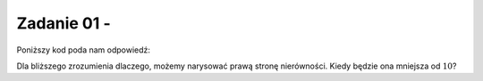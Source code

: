 Zadanie 01 - 
------------

.. image:: matura2015/matura2015_r01.png
   :align: center

Poniższy kod poda nam odpowiedź:


.. sagecellserver::
    
    show( solve(abs(2*x-8)<10,x))

Dla bliższego zrozumienia dlaczego, możemy narysować prawą stronę nierówności. Kiedy będzie ona mniejsza od :math:`10`?


.. sagecellserver::

    plot(abs(2*x-8),(x,-2,10),figsize=4,gridlines=True)